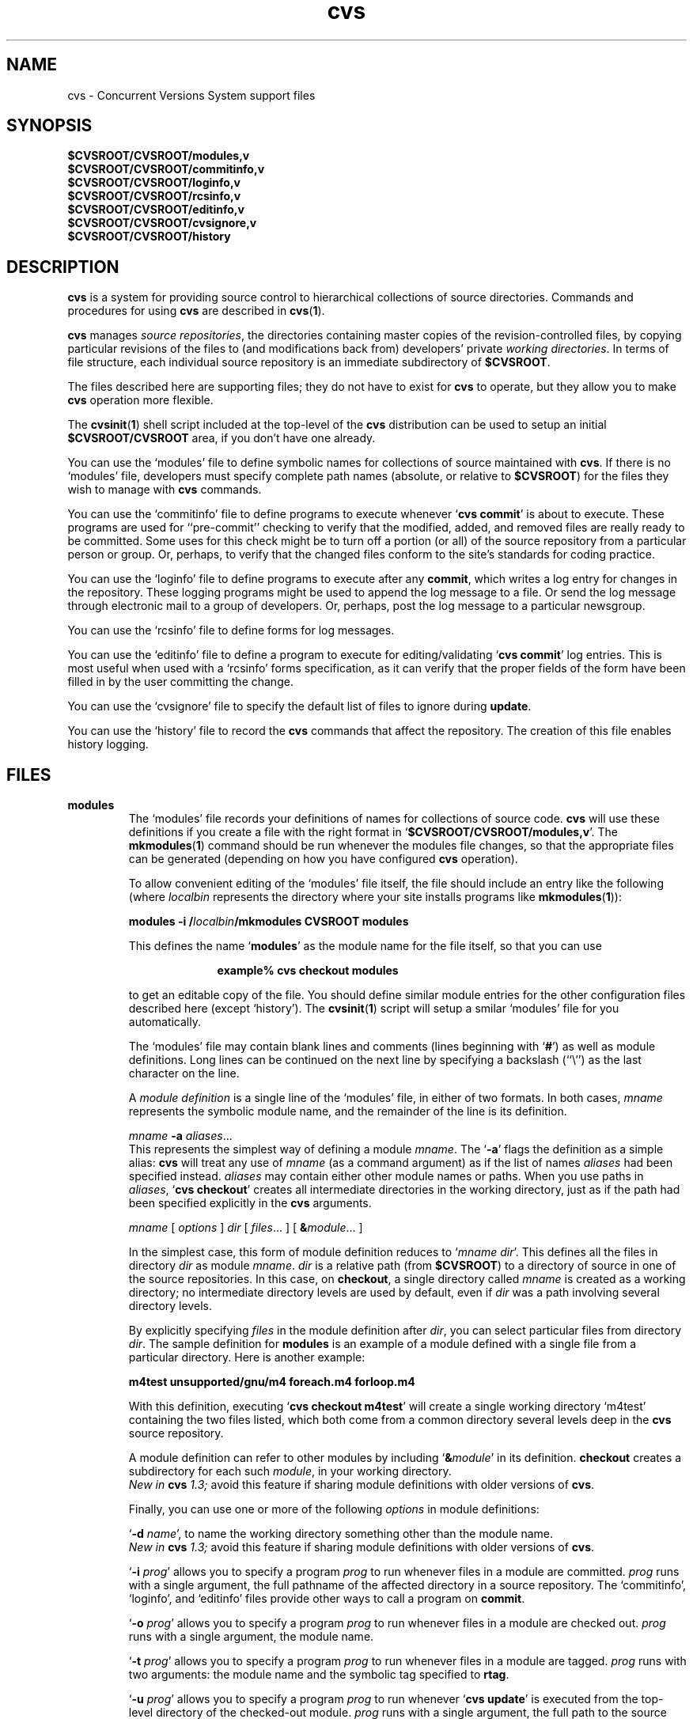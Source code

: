 .TH cvs 5 "12 February 1992"
.\" Full space in nroff; half space in troff
.de SP
.if n .sp
.if t .sp .5
..
.SH NAME
cvs \- Concurrent Versions System support files
.SH SYNOPSIS
.hy 0
.na
.TP
.B $CVSROOT/CVSROOT/modules,v
.TP
.B $CVSROOT/CVSROOT/commitinfo,v
.TP
.B $CVSROOT/CVSROOT/loginfo,v
.TP
.B $CVSROOT/CVSROOT/rcsinfo,v
.TP
.B $CVSROOT/CVSROOT/editinfo,v
.TP
.B $CVSROOT/CVSROOT/cvsignore,v
.TP
.B $CVSROOT/CVSROOT/history
.ad b
.hy 1
.SH DESCRIPTION
.B cvs
is a system for providing source control to hierarchical collections
of source directories.  Commands and procedures for using \fBcvs\fP
are described in
.BR cvs ( 1 ).
.SP
.B cvs
manages \fIsource repositories\fP, the directories containing master
copies of the revision-controlled files, by copying particular
revisions of the files to (and modifications back from) developers'
private \fIworking directories\fP.  In terms of file structure, each
individual source repository is an immediate subdirectory of
\fB$CVSROOT\fP.
.SP
The files described here are supporting files; they do not have to
exist for \fBcvs\fP to operate, but they allow you to make \fBcvs\fP
operation more flexible.
.SP
The
.BR cvsinit ( 1 )
shell script included at the top-level of the
.B cvs
distribution can be used to setup an initial
.B $CVSROOT/CVSROOT
area, if you don't have one already.
.SP
You can use the `\|modules\|' file to define symbolic names for
collections of source maintained with \fBcvs\fP.  If there is no
`\|modules\|' file, developers must specify complete path names
(absolute, or relative to \fB$CVSROOT\fP) for the files they wish to
manage with \fBcvs\fP commands.
.SP
You can use the `\|commitinfo\|' file to define programs to execute
whenever `\|\fBcvs commit\fP\|' is about to execute.
These programs are used for ``pre-commit'' checking to verify that the
modified, added, and removed files are really ready to be committed.
Some uses for this check might be to turn off a portion (or all) of the
source repository from a particular person or group.
Or, perhaps, to verify that the changed files conform to the site's
standards for coding practice.
.SP
You can use the `\|loginfo\|' file to define programs to execute after
any
.BR commit ,
which writes a log entry for changes in the repository.
These logging programs might be used to append the log message to a file.
Or send the log message through electronic mail to a group of developers.
Or, perhaps, post the log message to a particular newsgroup.
.SP
You can use the `\|rcsinfo\|' file to define forms for log messages.
.SP
You can use the `\|editinfo\|' file to define a program to execute for
editing/validating `\|\fBcvs commit\fP\|' log entries.
This is most useful when used with a `\|rcsinfo\|' forms specification, as
it can verify that the proper fields of the form have been filled in by the
user committing the change.
.SP
You can use the `\|cvsignore\|' file to specify the default list of
files to ignore during \fBupdate\fP.
.SP
You can use the `\|history\|' file to record the \fBcvs\fP commands
that affect the repository.
The creation of this file enables history logging.
.SH FILES
.TP
.B modules
The `\|modules\|' file records your definitions of names for
collections of source code.  \fBcvs\fP will use these definitions if
you create a file with the right format in
`\|\fB$CVSROOT/CVSROOT/modules,v\fP\|'.  
The
.BR mkmodules ( 1 )
command should be run whenever the modules file changes, so that the
appropriate files can be generated (depending on how you have configured
.B cvs
operation).
.SP
To allow convenient editing of the `\|modules\|' file itself, the file should
include an entry like the following (where \fIlocalbin\fP represents the
directory where your site installs programs like
.BR mkmodules ( 1 )):
.SP
.nf
\&\fBmodules    \-i /\fP\fIlocalbin\fP\fB/mkmodules CVSROOT modules\fP
.fi
.SP
This defines the name `\|\fBmodules\fP\|' as the module name for the
file itself, so that you can use
.SP
.in +1i
.ft B
.nf
example% cvs checkout modules
.fi
.ft P
.in -1i
.SP
to get an editable copy of the file.  You should define similar module
entries for the other configuration files described here (except
\&`\|history\|').
The
.BR cvsinit ( 1 )
script will setup a smilar `\|modules\|' file for you automatically.
.SP
The `\|modules\|' file may contain blank lines and comments (lines
beginning with `\|\fB#\fP\|') as well as module definitions.
Long lines can be continued on the next line by specifying a backslash
(``\e'') as the last character on the line.
.SP
A \fImodule definition\fP is a single line of the `\|modules\|' file,
in either of two formats.  In both cases, \fImname\fP represents the
symbolic module name, and the remainder of the line is its definition.
.SP
\fImname\fP \fB\-a\fP \fIaliases\fP\|.\|.\|.
.br
This represents the simplest way of defining a module \fImname\fP.
The `\|\fB\-a\fP\|' flags the definition as a simple alias: \fBcvs\fP
will treat any use of \fImname\fP (as a command argument) as if the list
of names \fIaliases\fP had been specified instead.  \fIaliases\fP may
contain either other module names or paths.  When you use paths in
\fIaliases\fP, `\|\fBcvs checkout\fP\|' creates all intermediate
directories in the working directory, just as if the path had been
specified explicitly in the \fBcvs\fP arguments.
.SP
.nf
\fImname\fP [ \fIoptions\fP ] \fIdir\fP [ \fIfiles\fP\|.\|.\|. ] [ \fB&\fP\fImodule\fP\|.\|.\|. ]
.fi
.SP
In the simplest case, this form of module definition reduces to
`\|\fImname dir\fP\|'.  This defines all the files in directory
\fIdir\fP as module \fImname\fP.  \fIdir\fP is a relative path (from
\fB$CVSROOT\fP) to a directory of source in one of the source
repositories.  In this case, on \fBcheckout\fP, a single directory
called \fImname\fP is created as a working directory; no intermediate
directory levels are used by default, even if \fIdir\fP was a path
involving several directory levels.
.SP
By explicitly specifying \fIfiles\fP in the module definition after
\fIdir\fP, you can select particular files from directory
\fIdir\fP.  The sample definition for \fBmodules\fP is an example of
a module defined with a single file from a particular directory.  Here
is another example:
.SP
.nf
.ft B
m4test  unsupported/gnu/m4 foreach.m4 forloop.m4
.ft P
.fi
.SP
With this definition, executing `\|\fBcvs checkout m4test\fP\|'
will create a single working directory `\|m4test\|' containing the two
files listed, which both come from a common directory several levels
deep in the \fBcvs\fP source repository.
.SP
A module definition can refer to other modules by including
`\|\fB&\fP\fImodule\fP\|' in its definition.  \fBcheckout\fP creates
a subdirectory for each such \fImodule\fP, in your working directory.
.br
.I
New in \fBcvs\fP 1.3;
avoid this feature if sharing module definitions with older versions
of \fBcvs\fP.
.SP
Finally, you can use one or more of the following \fIoptions\fP in
module definitions:
.SP
\&`\|\fB\-d\fP \fIname\fP\|', to name the working directory something
other than the module name.
.br
.I
New in \fBcvs\fP 1.3;
avoid this feature if sharing module definitions with older versions
of \fBcvs\fP.
.SP
\&`\|\fB\-i\fP \fIprog\fP\|' allows you to specify a program \fIprog\fP
to run whenever files in a module are committed.  \fIprog\fP runs with a
single argument, the full pathname of the affected directory in a
source repository.   The `\|commitinfo\|', `\|loginfo\|', and
`\|editinfo\|' files provide other ways to call a program on \fBcommit\fP.
.SP
`\|\fB\-o\fP \fIprog\fP\|' allows you to specify a program \fIprog\fP
to run whenever files in a module are checked out.  \fIprog\fP runs
with a single argument, the module name.
.SP
`\|\fB\-t\fP \fIprog\fP\|' allows you to specify a program \fIprog\fP
to run whenever files in a module are tagged.  \fIprog\fP runs with two
arguments:  the module name and the symbolic tag specified to \fBrtag\fP.
.SP
`\|\fB\-u\fP \fIprog\fP\|' allows you to specify a program \fIprog\fP
to run whenever `\|\fBcvs update\fP\|' is executed from the top-level
directory of the checked-out module.  \fIprog\fP runs with a
single argument, the full path to the source repository for this module.
.TP
\&\fBcommitinfo\fP, \fBloginfo\fP, \fBrcsinfo\fP, \fBeditinfo\fP
These files all specify programs to call at different points in the
`\|\fBcvs commit\fP\|' process.  They have a common structure.
Each line is a pair of fields: a regular expression, separated by
whitespace from a filename or command-line template.
Whenever one of the regular expression matches a directory name in the
repository, the rest of the line is used.
If the line begins with a \fB#\fP character, the entire line is considered
a comment and is ignored.
Whitespace between the fields is also ignored.
.SP
For `\|loginfo\|', the rest of the
line is a command-line template to execute.
The templates can include not only
a program name, but whatever list of arguments you wish.  If you write
`\|\fB%s\fP\|' somewhere on the argument list, \fBcvs\fP supplies, at
that point, the list of files affected by the \fBcommit\fP. 
The first entry in the list is the relative path within the source
repository where the change is being made.
The remaining arguments list the files that are being modified, added, or
removed by this \fBcommit\fP invocation.
.SP
For `\|commitinfo\|', the rest of the line is a command-line template to
execute.
The template can include not only a program name, but whatever
list of arguments you wish.
The full path to the current source repository is appended to the template,
followed by the file names of any files involved in the commit (added,
removed, and modified files).
.SP
For `\|rcsinfo\|', the rest of the line is the full path to a file that
should be loaded into the log message template.
.SP
For `\|editinfo\|', the rest of the line is a command-line template to
execute.
The template can include not only a program name, but whatever
list of arguments you wish.
The full path to the current log message template file is appended to the
template.
.SP
You can use one of two special strings instead of a regular
expression: `\|\fBALL\fP\|' specifies a command line template that
must always be executed, and `\|\fBDEFAULT\fP\|' specifies a command
line template to use if no regular expression is a match.
.SP
The `\|commitinfo\|' file contains commands to execute \fIbefore\fP any
other \fBcommit\fP activity, to allow you to check any conditions that
must be satisfied before \fBcommit\fP can proceed.  The rest of the
\fBcommit\fP will execute only if all selected commands from this file
exit with exit status \fB0\fP.
.SP
The `\|rcsinfo\|' file allows you to specify \fIlog templates\fP for
the \fBcommit\fP logging session; you can use this to provide a form
to edit when filling out the \fBcommit\fP log.  The field after the
regular expression, in this file, contains filenames (of files
containing the logging forms) rather than command templates.
.SP
The `\|editinfo\|' file allows you to execute a script \fIbefore the
commit starts\fP, but after the log information is recorded.  These
"edit" scripts can verify information recorded in the log file.  If
the edit script exits wth a non-zero exit status, the commit is aborted.
.SP
The `\|loginfo\|' file contains commands to execute \fIat the end\fP
of a commit.  The text specified as a commit log message is piped
through the command; typical uses include sending mail, filing an
article in a newsgroup, or appending to a central file.
.TP
\&\fBcvsignore\fP, \fB.cvsignore\fP
The default list of files (or
.BR sh ( 1 )
file name patterns) to ignore during `\|\fBcvs update\fP\|'.
At startup time, \fBcvs\fP loads the compiled in default list of file name
patterns (see
.BR cvs ( 1 )).
Then the per-repository list included in \fB$CVSROOT/CVSROOT/cvsignore\fP
is loaded, if it exists.
Then the per-user list is loaded from `\|$HOME/.cvsignore\|'.
Finally, as \fBcvs\fP traverses through your directories, it will load any
per-directory `\|.cvsignore\|' files whenever it finds one.
These per-directory files are only valid for exactly the directory that
contains them, not for any sub-directories.
.TP
.B history
Create this file in \fB$CVSROOT/CVSROOT\fP to enable history logging
(see the description of `\|\fBcvs history\fP\|').
.SH "SEE ALSO"
.BR cvs ( 1 ),
.BR mkmodules ( 1 ).
.SH COPYING
Copyright \(co 1992 Cygnus Support, Brian Berliner, and Jeff Polk
.PP
Permission is granted to make and distribute verbatim copies of
this manual provided the copyright notice and this permission notice
are preserved on all copies.
.PP
Permission is granted to copy and distribute modified versions of this
manual under the conditions for verbatim copying, provided that the
entire resulting derived work is distributed under the terms of a
permission notice identical to this one.
.PP
Permission is granted to copy and distribute translations of this
manual into another language, under the above conditions for modified
versions, except that this permission notice may be included in
translations approved by the Free Software Foundation instead of in
the original English.
